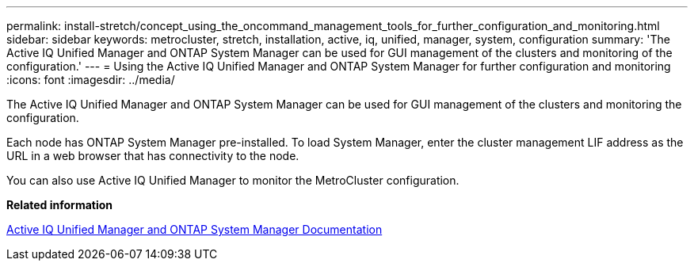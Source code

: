 ---
permalink: install-stretch/concept_using_the_oncommand_management_tools_for_further_configuration_and_monitoring.html
sidebar: sidebar
keywords: metrocluster, stretch, installation, active, iq, unified, manager, system, configuration
summary: 'The Active IQ Unified Manager and ONTAP System Manager can be used for GUI management of the clusters and monitoring of the configuration.'
---
= Using the Active IQ Unified Manager and ONTAP System Manager for further configuration and monitoring
:icons: font
:imagesdir: ../media/

[.lead]
The Active IQ Unified Manager and ONTAP System Manager can be used for GUI management of the clusters and monitoring the configuration.

Each node has ONTAP System Manager pre-installed. To load System Manager, enter the cluster management LIF address as the URL in a web browser that has connectivity to the node.

You can also use Active IQ Unified Manager to monitor the MetroCluster configuration.

*Related information*

http://docs.netapp.com[Active IQ Unified Manager and ONTAP System Manager Documentation]
